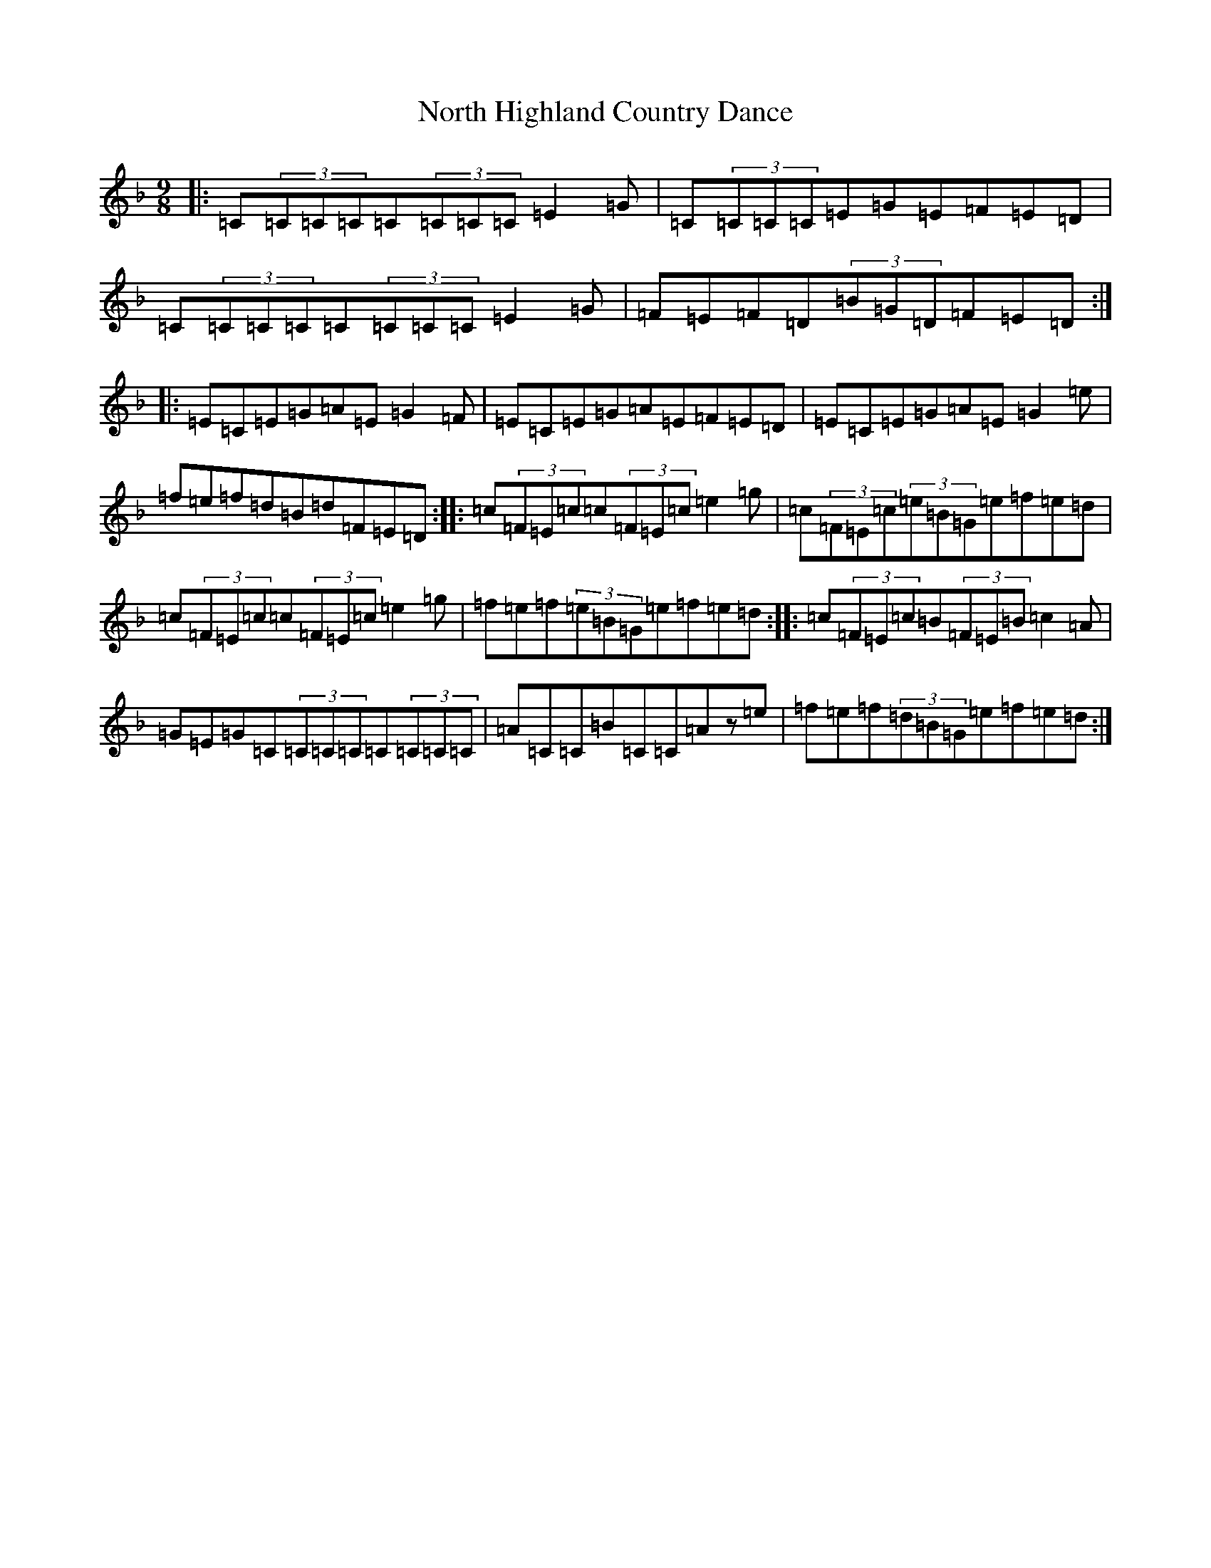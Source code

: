 X: 8528
T: North Highland Country Dance
S: https://thesession.org/tunes/2365#setting2365
Z: A Mixolydian
R: jig
M:9/8
L:1/8
K: C Mixolydian
|:=C(3=C=C=C=C(3=C=C=C=E2=G|=C(3=C=C=C=E=G=E=F=E=D|=C(3=C=C=C=C(3=C=C=C=E2=G|=F=E=F=D(3=B=G=D=F=E=D:||:=E=C=E=G=A=E=G2=F|=E=C=E=G=A=E=F=E=D|=E=C=E=G=A=E=G2=e|=f=e=f=d=B=d=F=E=D:||:=c(3=F=E=c=c(3=F=E=c=e2=g|=c(3=F=E=c(3=e=B=G=e=f=e=d|=c(3=F=E=c=c(3=F=E=c=e2=g|=f=e=f(3=e=B=G=e=f=e=d:||:=c(3=F=E=c=B(3=F=E=B=c2=A|=G=E=G=C(3=C=C=C=C(3=C=C=C|=A=C=C=B=C=C=Az=e|=f=e=f(3=d=B=G=e=f=e=d:|